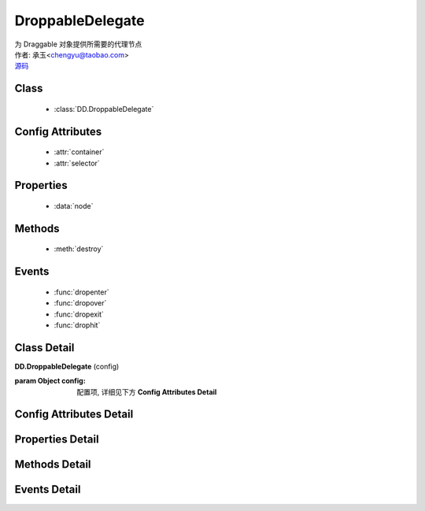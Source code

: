 .. module:: DroppableDelegate

DroppableDelegate
===============================================

|  为 Draggable 对象提供所需要的代理节点
|  作者: 承玉<chengyu@taobao.com>
|  `源码 <https://github.com/kissyteam/kissy/tree/master/src/dd/droppable-delegate.js>`_ 

.. versionadded:: 1.2

Class
-----------------------------------------------

  * :class:`DD.DroppableDelegate`

Config Attributes
-----------------------------------------------

  * :attr:`container`
  * :attr:`selector`
  
Properties
-----------------------------------------------

  * :data:`node`
  
Methods
-----------------------------------------------

  * :meth:`destroy`

Events
-----------------------------------------------

  * :func:`dropenter`
  * :func:`dropover`
  * :func:`dropexit`
  * :func:`drophit`


Class Detail
-----------------------------------------------

.. class:: DD.DroppableDelegate
    
    | **DD.DroppableDelegate** (config)

    :param Object config: 配置项, 详细见下方 **Config Attributes Detail**
    

Config Attributes Detail
-----------------------------------------------
    
.. attribute:: container

    {String | HTMLElement} - 用于委托的容器节点，所有 Droppable 节点都在其内。

.. attribute:: selector

    {String} - 类型选择字符串，用来获取容器内的 Droppable 节点，格式为 tag 或 tag.cls 或 .cls。

    
Properties Detail
-----------------------------------------------
    
.. attribute:: node

    {KISSY.Node} - 表示当前容器内正在和 Draggble 对象交互的节点， 通过 selector 获取。


Methods Detail
-----------------------------------------------

.. method:: destroy

    | **destroy** ()
    | 销毁可放对象实例，清除绑定事件

Events Detail
-----------------------------------------------

.. function:: dropenter

    | **dropenter** (ev)
    | 同 Droppable.dropenter

.. function:: dropover

    | **dropover** (ev)
    | 同 Droppable.dropover

.. function:: dropexit

    | **dropexit** (ev)
    | 同 Droppable.dropexit

.. function:: drophit

    | **drophit** (ev)
    | 同 Droppable.drophit 

